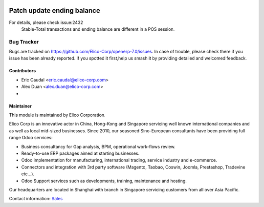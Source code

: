 .. image:: https://img.shields.io/badge/licence-AGPL--3-blue.svg
   :target: http://www.gnu.org/licenses/agpl-3.0-standalone.html
   :alt: License: AGPL-3

===========================
Patch update ending balance
===========================

For details, please check issue:2432
 Stable-Total transactions and ending balance are different in a POS session.


Bug Tracker
===========

Bugs are tracked on `<https://github.com/Elico-Corp/openerp-7.0/issues>`_. 
In case of trouble, please check there if you issue has been already reported.
if you spotted it first,help us smash it by providing detailed and welcomed 
feedback.

Contributors
------------

* Eric Caudal <eric.caudal@elico-corp.com>
* Alex Duan <alex.duan@elico-corp.com>
* 

Maintainer
----------

.. image:: https://www.elico-corp.com/logo.png
   :alt: Elico Corp
   :target: https://www.elico-corp.com

This module is maintained by Elico Corporation.

Elico Corp is an innovative actor in China, Hong-Kong and Singapore servicing
well known international companies and as well as local mid-sized businesses.
Since 2010, our seasoned Sino-European consultants have been providing full
range Odoo services:

* Business consultancy for Gap analysis, BPM, operational work-flows review. 
* Ready-to-use ERP packages aimed at starting businesses.
* Odoo implementation for manufacturing, international trading, service industry
  and e-commerce. 
* Connectors and integration with 3rd party software (Magento, Taobao, Coswin,
  Joomla, Prestashop, Tradevine etc...).
* Odoo Support services such as developments, training, maintenance and hosting.

Our headquarters are located in Shanghai with branch in Singapore servicing
customers from all over Asia Pacific.

Contact information: `Sales <contact@elico-corp.com>`__